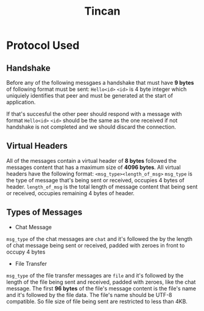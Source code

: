 #+TITLE: Tincan

* Protocol Used
** Handshake
Before any of the following messgaes a handshake that must have **9 bytes** of following format must be sent:
=Hello<id>=
=<id>= is 4 byte integer which uniquiely identifies that peer and must be generated at the start of application.

If that's succesful the other peer should respond with a message with format =Hello<id>=
=<id>= should be the same as the one received if not handshake is not completed and we should discard the connection.

** Virtual Headers
All of the messages contain a virtual header of *8 bytes* followed the messages content that has a maximum size of *4096 bytes*.
All virtual headers have the following format:
 =<msg_type><length_of_msg>=
=msg_type= is the type of message that's being sent or received, occupies 4 bytes of header.
=length_of_msg= is the total length of message content that being sent or received, occupies remaining 4 bytes of header.
** Types of Messages
+ Chat Message
=msg_type= of the chat messages are =chat= and it's followed the by the length of chat message being sent or received, 
padded with zeroes in front to occupy 4 bytes

+ File Transfer
=msg_type= of the file transfer messages are =file= and it's followed by the length of the file being sent and received, 
padded with zeroes, like the chat message.
The first **96 bytes** of the file's message content is the file's name and it's followed by the file data. The file's name should be UTF-8 compatible.
So file size of file being sent are restricted to less than 4KB.
